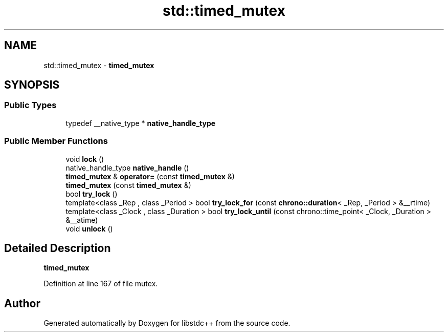 .TH "std::timed_mutex" 3 "21 Apr 2009" "libstdc++" \" -*- nroff -*-
.ad l
.nh
.SH NAME
std::timed_mutex \- \fBtimed_mutex\fP  

.PP
.SH SYNOPSIS
.br
.PP
.SS "Public Types"

.in +1c
.ti -1c
.RI "typedef __native_type * \fBnative_handle_type\fP"
.br
.in -1c
.SS "Public Member Functions"

.in +1c
.ti -1c
.RI "void \fBlock\fP ()"
.br
.ti -1c
.RI "native_handle_type \fBnative_handle\fP ()"
.br
.ti -1c
.RI "\fBtimed_mutex\fP & \fBoperator=\fP (const \fBtimed_mutex\fP &)"
.br
.ti -1c
.RI "\fBtimed_mutex\fP (const \fBtimed_mutex\fP &)"
.br
.ti -1c
.RI "bool \fBtry_lock\fP ()"
.br
.ti -1c
.RI "template<class _Rep , class _Period > bool \fBtry_lock_for\fP (const \fBchrono::duration\fP< _Rep, _Period > &__rtime)"
.br
.ti -1c
.RI "template<class _Clock , class _Duration > bool \fBtry_lock_until\fP (const chrono::time_point< _Clock, _Duration > &__atime)"
.br
.ti -1c
.RI "void \fBunlock\fP ()"
.br
.in -1c
.SH "Detailed Description"
.PP 
\fBtimed_mutex\fP 
.PP
Definition at line 167 of file mutex.

.SH "Author"
.PP 
Generated automatically by Doxygen for libstdc++ from the source code.
